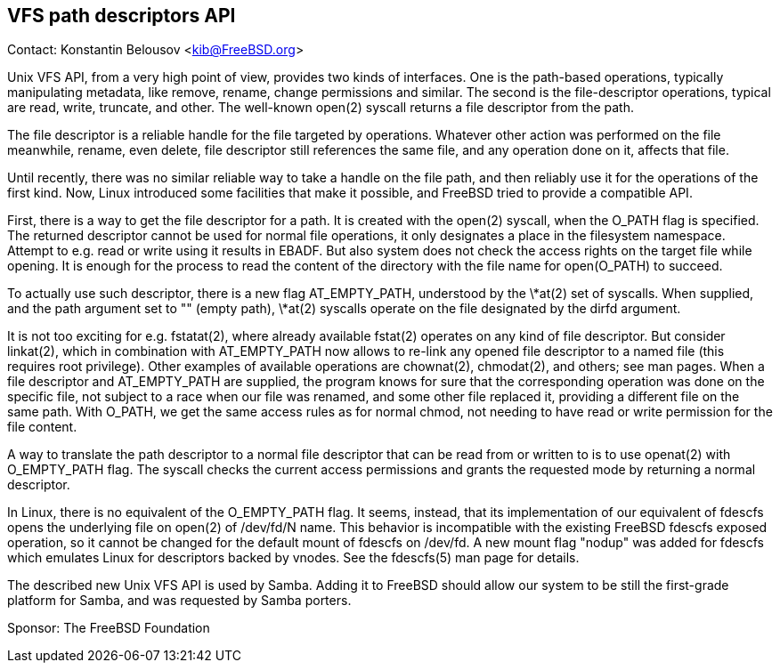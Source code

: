 == VFS path descriptors API

Contact: Konstantin Belousov <kib@FreeBSD.org>

Unix VFS API, from a very high point of view, provides two kinds of
interfaces.  One is the path-based operations, typically manipulating
metadata, like remove, rename, change permissions and similar.  The
second is the file-descriptor operations, typical are read, write,
truncate, and other.  The well-known open(2) syscall returns a file
descriptor from the path.

The file descriptor is a reliable handle for the file targeted by
operations.  Whatever other action was performed on the file
meanwhile, rename, even delete, file descriptor still references the
same file, and any operation done on it, affects that file.

Until recently, there was no similar reliable way to take a handle on
the file path, and then reliably use it for the operations of the
first kind.  Now, Linux introduced some facilities that make it
possible, and FreeBSD tried to provide a compatible API.

First, there is a way to get the file descriptor for a path.  It is
created with the open(2) syscall, when the O_PATH flag is specified.
The returned descriptor cannot be used for normal file operations, it
only designates a place in the filesystem namespace.  Attempt to
e.g. read or write using it results in EBADF.  But also system does
not check the access rights on the target file while opening.  It is
enough for the process to read the content of the directory with the
file name for open(O_PATH) to succeed.

To actually use such descriptor, there is a new flag AT_EMPTY_PATH,
understood by the \*at(2) set of syscalls.  When supplied, and the path
argument set to "" (empty path), \*at(2) syscalls operate on the file
designated by the dirfd argument.

It is not too exciting for e.g. fstatat(2), where already available
fstat(2) operates on any kind of file descriptor.  But consider
linkat(2), which in combination with AT_EMPTY_PATH now allows to
re-link any opened file descriptor to a named file (this requires root
privilege).  Other examples of available operations are chownat(2),
chmodat(2), and others; see man pages.  When a file descriptor and
AT_EMPTY_PATH are supplied, the program knows for sure that the
corresponding operation was done on the specific file, not subject to
a race when our file was renamed, and some other file replaced it,
providing a different file on the same path.  With O_PATH, we get the
same access rules as for normal chmod, not needing to have read or
write permission for the file content.

A way to translate the path descriptor to a normal file descriptor
that can be read from or written to is to use openat(2) with
O_EMPTY_PATH flag.  The syscall checks the current access permissions
and grants the requested mode by returning a normal descriptor.

In Linux, there is no equivalent of the O_EMPTY_PATH flag.  It seems,
instead, that its implementation of our equivalent of fdescfs opens
the underlying file on open(2) of /dev/fd/N name.  This behavior is
incompatible with the existing FreeBSD fdescfs exposed operation, so
it cannot be changed for the default mount of fdescfs on /dev/fd.  A
new mount flag "nodup" was added for fdescfs which emulates Linux for
descriptors backed by vnodes.  See the fdescfs(5) man page for
details.

The described new Unix VFS API is used by Samba.  Adding it to FreeBSD
should allow our system to be still the first-grade platform for
Samba, and was requested by Samba porters.

Sponsor: The FreeBSD Foundation  
